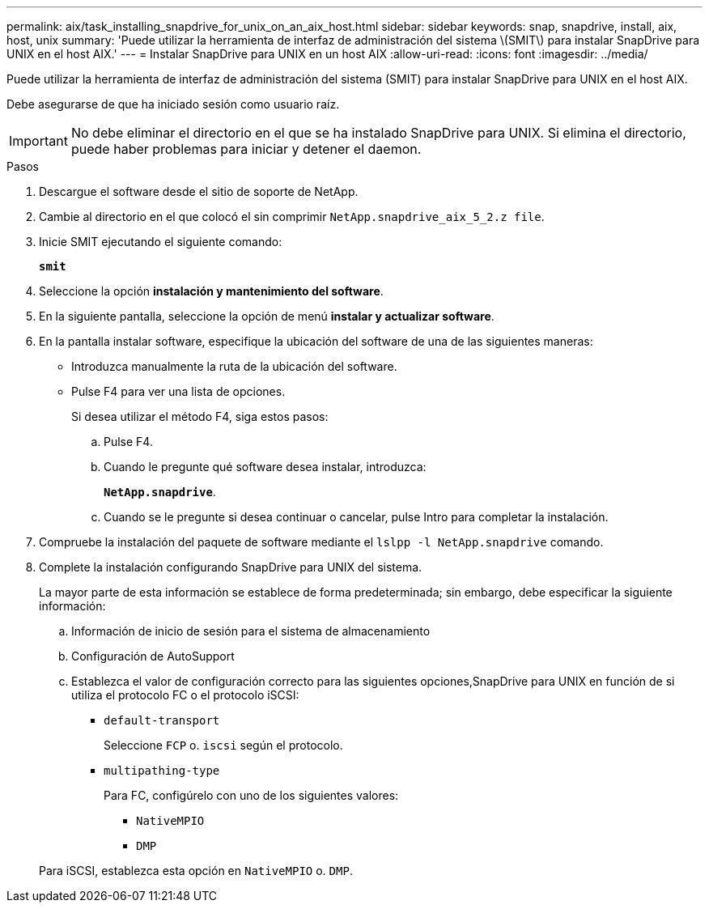 ---
permalink: aix/task_installing_snapdrive_for_unix_on_an_aix_host.html 
sidebar: sidebar 
keywords: snap, snapdrive, install, aix, host, unix 
summary: 'Puede utilizar la herramienta de interfaz de administración del sistema \(SMIT\) para instalar SnapDrive para UNIX en el host AIX.' 
---
= Instalar SnapDrive para UNIX en un host AIX
:allow-uri-read: 
:icons: font
:imagesdir: ../media/


[role="lead"]
Puede utilizar la herramienta de interfaz de administración del sistema (SMIT) para instalar SnapDrive para UNIX en el host AIX.

Debe asegurarse de que ha iniciado sesión como usuario raíz.


IMPORTANT: No debe eliminar el directorio en el que se ha instalado SnapDrive para UNIX. Si elimina el directorio, puede haber problemas para iniciar y detener el daemon.

.Pasos
. Descargue el software desde el sitio de soporte de NetApp.
. Cambie al directorio en el que colocó el sin comprimir `NetApp.snapdrive_aix_5_2.z file`.
. Inicie SMIT ejecutando el siguiente comando:
+
`*smit*`

. Seleccione la opción *instalación y mantenimiento del software*.
. En la siguiente pantalla, seleccione la opción de menú *instalar y actualizar software*.
. En la pantalla instalar software, especifique la ubicación del software de una de las siguientes maneras:
+
** Introduzca manualmente la ruta de la ubicación del software.
** Pulse F4 para ver una lista de opciones.


+
Si desea utilizar el método F4, siga estos pasos:

+
.. Pulse F4.
.. Cuando le pregunte qué software desea instalar, introduzca:
+
`*NetApp.snapdrive*`.

.. Cuando se le pregunte si desea continuar o cancelar, pulse Intro para completar la instalación.


. Compruebe la instalación del paquete de software mediante el `lslpp -l NetApp.snapdrive` comando.
. Complete la instalación configurando SnapDrive para UNIX del sistema.
+
La mayor parte de esta información se establece de forma predeterminada; sin embargo, debe especificar la siguiente información:

+
.. Información de inicio de sesión para el sistema de almacenamiento
.. Configuración de AutoSupport
.. Establezca el valor de configuración correcto para las siguientes opciones,SnapDrive para UNIX en función de si utiliza el protocolo FC o el protocolo iSCSI:
+
*** `default-transport`
+
Seleccione `FCP` o. `iscsi` según el protocolo.

*** `multipathing-type`
+
Para FC, configúrelo con uno de los siguientes valores:

+
**** `NativeMPIO`
**** `DMP`






+
Para iSCSI, establezca esta opción en `NativeMPIO` o. `DMP`.


